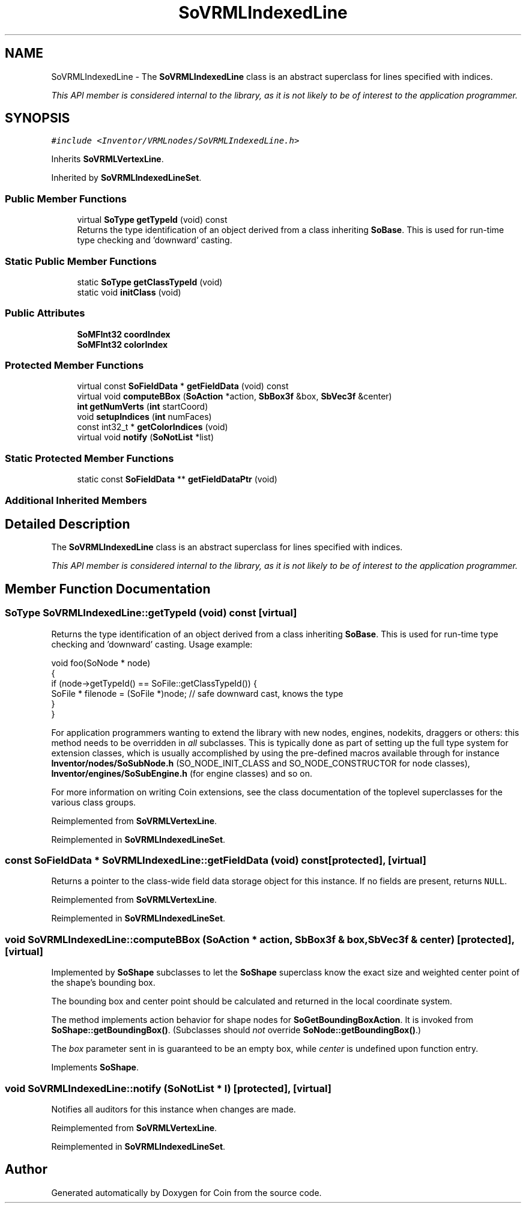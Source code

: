 .TH "SoVRMLIndexedLine" 3 "Sun May 28 2017" "Version 4.0.0a" "Coin" \" -*- nroff -*-
.ad l
.nh
.SH NAME
SoVRMLIndexedLine \- The \fBSoVRMLIndexedLine\fP class is an abstract superclass for lines specified with indices\&.
.PP
\fIThis API member is considered internal to the library, as it is not likely to be of interest to the application programmer\&.\fP  

.SH SYNOPSIS
.br
.PP
.PP
\fC#include <Inventor/VRMLnodes/SoVRMLIndexedLine\&.h>\fP
.PP
Inherits \fBSoVRMLVertexLine\fP\&.
.PP
Inherited by \fBSoVRMLIndexedLineSet\fP\&.
.SS "Public Member Functions"

.in +1c
.ti -1c
.RI "virtual \fBSoType\fP \fBgetTypeId\fP (void) const"
.br
.RI "Returns the type identification of an object derived from a class inheriting \fBSoBase\fP\&. This is used for run-time type checking and 'downward' casting\&. "
.in -1c
.SS "Static Public Member Functions"

.in +1c
.ti -1c
.RI "static \fBSoType\fP \fBgetClassTypeId\fP (void)"
.br
.ti -1c
.RI "static void \fBinitClass\fP (void)"
.br
.in -1c
.SS "Public Attributes"

.in +1c
.ti -1c
.RI "\fBSoMFInt32\fP \fBcoordIndex\fP"
.br
.ti -1c
.RI "\fBSoMFInt32\fP \fBcolorIndex\fP"
.br
.in -1c
.SS "Protected Member Functions"

.in +1c
.ti -1c
.RI "virtual const \fBSoFieldData\fP * \fBgetFieldData\fP (void) const"
.br
.ti -1c
.RI "virtual void \fBcomputeBBox\fP (\fBSoAction\fP *action, \fBSbBox3f\fP &box, \fBSbVec3f\fP &center)"
.br
.ti -1c
.RI "\fBint\fP \fBgetNumVerts\fP (\fBint\fP startCoord)"
.br
.ti -1c
.RI "void \fBsetupIndices\fP (\fBint\fP numFaces)"
.br
.ti -1c
.RI "const int32_t * \fBgetColorIndices\fP (void)"
.br
.ti -1c
.RI "virtual void \fBnotify\fP (\fBSoNotList\fP *list)"
.br
.in -1c
.SS "Static Protected Member Functions"

.in +1c
.ti -1c
.RI "static const \fBSoFieldData\fP ** \fBgetFieldDataPtr\fP (void)"
.br
.in -1c
.SS "Additional Inherited Members"
.SH "Detailed Description"
.PP 
The \fBSoVRMLIndexedLine\fP class is an abstract superclass for lines specified with indices\&.
.PP
\fIThis API member is considered internal to the library, as it is not likely to be of interest to the application programmer\&.\fP 
.SH "Member Function Documentation"
.PP 
.SS "\fBSoType\fP SoVRMLIndexedLine::getTypeId (void) const\fC [virtual]\fP"

.PP
Returns the type identification of an object derived from a class inheriting \fBSoBase\fP\&. This is used for run-time type checking and 'downward' casting\&. Usage example:
.PP
.PP
.nf
void foo(SoNode * node)
{
  if (node->getTypeId() == SoFile::getClassTypeId()) {
    SoFile * filenode = (SoFile *)node;  // safe downward cast, knows the type
  }
}
.fi
.PP
.PP
For application programmers wanting to extend the library with new nodes, engines, nodekits, draggers or others: this method needs to be overridden in \fIall\fP subclasses\&. This is typically done as part of setting up the full type system for extension classes, which is usually accomplished by using the pre-defined macros available through for instance \fBInventor/nodes/SoSubNode\&.h\fP (SO_NODE_INIT_CLASS and SO_NODE_CONSTRUCTOR for node classes), \fBInventor/engines/SoSubEngine\&.h\fP (for engine classes) and so on\&.
.PP
For more information on writing Coin extensions, see the class documentation of the toplevel superclasses for the various class groups\&. 
.PP
Reimplemented from \fBSoVRMLVertexLine\fP\&.
.PP
Reimplemented in \fBSoVRMLIndexedLineSet\fP\&.
.SS "const \fBSoFieldData\fP * SoVRMLIndexedLine::getFieldData (void) const\fC [protected]\fP, \fC [virtual]\fP"
Returns a pointer to the class-wide field data storage object for this instance\&. If no fields are present, returns \fCNULL\fP\&. 
.PP
Reimplemented from \fBSoVRMLVertexLine\fP\&.
.PP
Reimplemented in \fBSoVRMLIndexedLineSet\fP\&.
.SS "void SoVRMLIndexedLine::computeBBox (\fBSoAction\fP * action, \fBSbBox3f\fP & box, \fBSbVec3f\fP & center)\fC [protected]\fP, \fC [virtual]\fP"
Implemented by \fBSoShape\fP subclasses to let the \fBSoShape\fP superclass know the exact size and weighted center point of the shape's bounding box\&.
.PP
The bounding box and center point should be calculated and returned in the local coordinate system\&.
.PP
The method implements action behavior for shape nodes for \fBSoGetBoundingBoxAction\fP\&. It is invoked from \fBSoShape::getBoundingBox()\fP\&. (Subclasses should \fInot\fP override \fBSoNode::getBoundingBox()\fP\&.)
.PP
The \fIbox\fP parameter sent in is guaranteed to be an empty box, while \fIcenter\fP is undefined upon function entry\&. 
.PP
Implements \fBSoShape\fP\&.
.SS "void SoVRMLIndexedLine::notify (\fBSoNotList\fP * l)\fC [protected]\fP, \fC [virtual]\fP"
Notifies all auditors for this instance when changes are made\&. 
.PP
Reimplemented from \fBSoVRMLVertexLine\fP\&.
.PP
Reimplemented in \fBSoVRMLIndexedLineSet\fP\&.

.SH "Author"
.PP 
Generated automatically by Doxygen for Coin from the source code\&.
